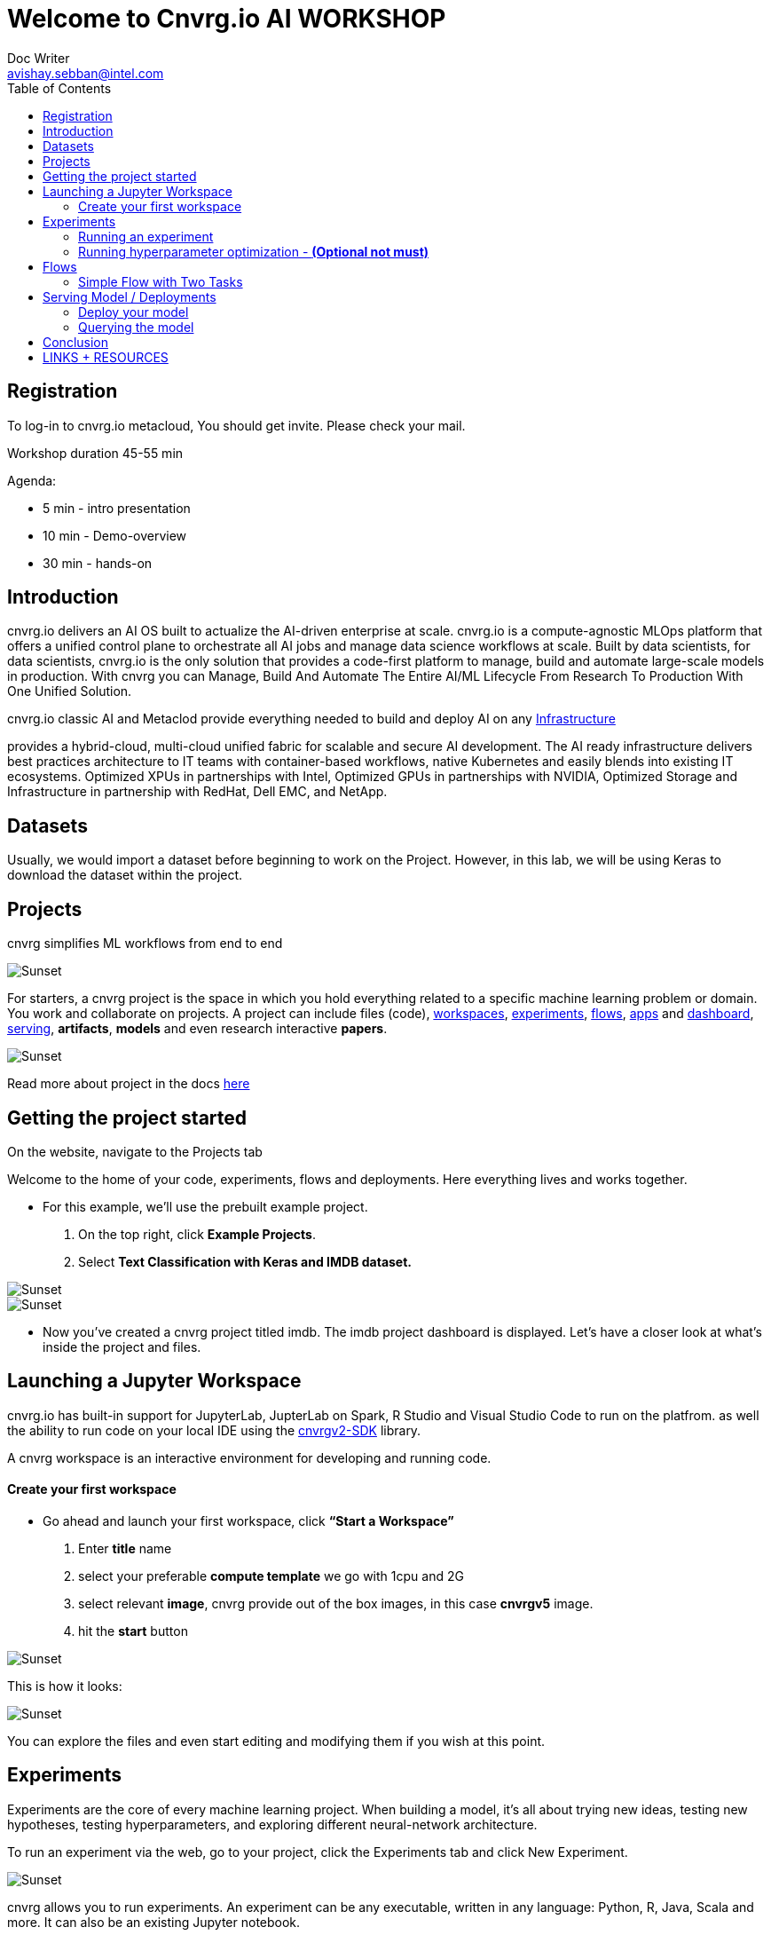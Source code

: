 


= Welcome to Cnvrg.io AI WORKSHOP
Doc Writer <avishay.sebban@intel.com>
:reproducible:
:listing-caption: Listing
:source-highlighter: rouge
:toc:

// Uncomment next line to add a title page (or set doctype to book)
//:title-page:
// Uncomment next line to set page size (default is A4)
//:pdf-page-size: Letter


== Registration

To log-in to cnvrg.io metacloud, You should get invite. Please check your mail.

Workshop duration 45-55 min

Agenda:

[square]
* 5 min - intro presentation
* 10 min - Demo-overview
* 30 min - hands-on

== Introduction

cnvrg.io delivers an AI OS built to actualize the AI-driven enterprise at scale. cnvrg.io is a compute-agnostic MLOps platform that offers a unified control plane to orchestrate all AI jobs and manage data science workflows at scale. Built by data scientists, for data scientists, cnvrg.io is the only solution that provides a code-first platform to manage, build and automate large-scale models in production.
With cnvrg you can Manage, Build And Automate The Entire AI/ML Lifecycle From Research To Production With One Unified Solution.

cnvrg.io classic AI and Metaclod provide everything needed to build and deploy AI on any https://https://cnvrg.io/building-scalable-machine-learning-infrastructure/[Infrastructure]
	

provides a hybrid-cloud, multi-cloud unified fabric for scalable and secure AI development. The AI ready infrastructure delivers best practices architecture to IT teams with container-based workflows, native Kubernetes and easily blends into existing IT ecosystems. Optimized XPUs in partnerships with Intel, Optimized GPUs in partnerships with NVIDIA, Optimized Storage and Infrastructure in partnership with RedHat, Dell EMC, and NetApp.

== Datasets

Usually, we would import a dataset before beginning to work on the Project. However, in this lab, we will be using Keras to download the dataset within the project.

== Projects

cnvrg simplifies ML workflows from end to end

image::/misc/icons_projects.png[Sunset] 

For starters, a cnvrg project is the space in which you hold everything related to a specific machine learning problem or domain. You work and collaborate on projects. A project can include files (code), https://app.cnvrg.io/docs/core_concepts/workspaces.html[workspaces], https://app.cnvrg.io/docs/core_concepts/experiments.html[experiments], https://app.cnvrg.io/docs/core_concepts/flows.html[flows],  https://app.cnvrg.io/docs/core_concepts/apps.html[apps] and https://app.cnvrg.io/docs/core_concepts/dashboard.html#summary[dashboard],  https://app.cnvrg.io/docs/core_concepts/endpoints.html[serving], *artifacts*, *models* and even research interactive *papers*.

image::/misc//inside-project.png[Sunset]

Read more about project in the docs https://app.cnvrg.io/docs/core_concepts/projects.html#creating-a-project[here]


== Getting the project started

On the website, navigate to the Projects tab

Welcome to the home of your code, experiments, flows and deployments. Here everything lives and works together.

- For this example, we’ll use the prebuilt example project. 
  . On the top right, click *Example Projects*.
  . Select *Text Classification with Keras and IMDB dataset.*

image::/misc/example_proj.png[Sunset]

image::/misc/imdb.png[Sunset]

- Now you’ve created a cnvrg project titled imdb. The imdb project dashboard is displayed. Let’s have a closer look at what’s inside the project and files.

== Launching a Jupyter Workspace

cnvrg.io has built-in support for JupyterLab, JupterLab on Spark, R Studio and Visual Studio Code to run on the platfrom. as well the ability to run code on your local IDE using the https://app.cnvrg.io/docs/core_concepts/python_sdk_v2.html[cnvrgv2-SDK] library.

A cnvrg workspace is an interactive environment for developing and running code.


Create your first workspace
^^^^^^^^^^^^^^^^^^^^^^^^^^^

- Go ahead and launch your first workspace, click *“Start a Workspace”*
  . Enter *title* name
  . select your preferable *compute template* we go with 1cpu and 2G
  . select relevant *image*, cnvrg provide out of the box images, in this case *cnvrgv5* image.
  . hit the *start* button

image::/misc//workspace.png[Sunset]

This is how it looks:

image::/misc//jupyter.png[Sunset]

You can explore the files and even start editing and modifying them if you wish at this point.

== Experiments

Experiments are the core of every machine learning project. When building a model, it’s all about trying new ideas, testing new hypotheses, testing hyperparameters, and exploring different neural-network architecture.

To run an experiment via the web, go to your project, click the Experiments tab and click New Experiment.

image::/misc//expriment0.png[Sunset]

cnvrg allows you to run experiments.
An experiment can be any executable, written in any language: Python, R, Java, Scala and more. It can also be an existing Jupyter notebook.

Running an experiment
^^^^^^^^^^^^^^^^^^^^^

- On your project’s sidebar, click Experiments, then click New Experiment. In the panel that appears:
  . For *Command to Execute*, type in or select `python3 train.py`.
  . For *Environment* > *Compute*, select large.
  . Click *Run*.

image::/misc//simple_exp.png[Sunset]

Running hyperparameter optimization - [red]#*(Optional not must)*#
^^^^^^^^^^^^^^^^^^^^^^^^^^^^^^^^^^^^^^^^^^^^^^^^^^^^^^^^^^^^^^^^^^
Our single training experiment is now complete. It looks pretty good, but maybe if we changed some of our parameters we could end up with a stronger model. Let’s try a *grid search* to find out.

. Click *New Experiment*. In the panel that appears:
. For *Command to Execute*, type in or select `python3 train.py`
. Click on the *Parameters* subsection. We will now add two parameters for the grid search
[square]
1. Epochs: 
 * Type: Discrete
 * Key: epochs
 * Values: 6,8,10
2. Batch Size (Click add to insert another parameter):
  * Type: Categorical
  * Key: batch_size
  * Values: 64,128
3. Set *Environment* > *Compute* as X-large.

Click *Run*.

image::/misc//hyper.png[Sunset]
cnvrg will set up 6 discrete experiments and run them all using the hyperparameters as entered.

image::/misc//hyper2.png[Sunset]

- Visualizing and comparing

After all of our experiments have run successfully, we can now compare and choose the best performing model. Cnvrg makes this really easy with the built-in visualization and comparison tools.

image::/misc//compare.png[Sunset]

== Flows

cnvrg provides you with an easy way to build machine learning pipelines called flows). With cnvrg flows, you can build DAG pipelines where artifacts and parameters automatically move between tasks.

Simple Flow with Two Tasks
^^^^^^^^^^^^^^^^^^^^^^^^^^

In this lab, we will create a simple flow with two tasks (Task A and Task B). We will build the pipeline such that artifacts and parameters from Task A will be automatically available in Task B.

Now, we will create the two tasks scripts, and upload them to cnvrg.

Task A: Python script that creates artifacts, parameters and metrics


To create the file for Task A:

. Go to the *Files* tab of your project.
. Click *New File*.

image::/misc//ep-files.png[Sunset]

3 . Name the file `task_a.py`.

4 . In the code editor, paste the following code, and then click Submit:

[source,python]
----
"""
Task A python file
"""
from PIL import Image, ImageDraw
from cnvrg import Experiment 
import time
import random
import argparse                                                                 

parser = argparse.ArgumentParser(description='Task A example in cnvrg Flow')         
parser.add_argument('--partition', help='partition', default='1') 
args = parser.parse_args()                                                      

partition = int(args.partition)

# Initialize experiment
e = Experiment()

# Log parameter (single value) that can be accessed in further tasks
random_accuracy = random.random()
print('Creating random accuracy tag', random_accuracy)
e.log_param('random_accuracy', random_accuracy)

# Log metric (chart) that will be automatically visualized in the task's 
# experiment page
print('Creating chart: random-chart')
for i in range(100):
    print(str(i) + '/ 100')
    e.log_metric('random-chart', [random.random()])
    time.sleep(0.1)


# Create artifacts and save to disk so it will be automatically stored by cnvrg
# and available in the next tasks

# Create image file
print('Creating image file')
img = Image.new('RGB', (100, 30), color = (73, 109, 137))
d = ImageDraw.Draw(img)
d.text((10,10), "Hello World!", fill=(255,255,0))
img.save('task-a-image-artifact.png')

# Create text file
print('Creating text file')
file = open("task-a-text-artifact.txt", "w") 
file.write("Text file generated in Task\nPartition: " + str(partition)) 
file.close() 
 
----

image::/misc//create-file1.png[Sunset]

* Task B: Python script that reads artifacts & parameters from Task A


* To create the file for Task B:
. Go to the *Files* tab of your project.
. Click *New File*

image::/misc//ep-files.png[Sunset]

3 . Name the file `task_b.py`.

4 . In the code editor, paste the following code, and then click *Submit*:

[source,python]
----
from cnvrg import Experiment
import argparse
import os

parser = argparse.ArgumentParser(description='Task B example in cnvrg Flow')         
parser.add_argument('--task_a_accuracy', help='accuracy', default='1') 
args = parser.parse_args()                                                      

accuracy = float(args.task_a_accuracy)
    
# Print previous task accuracy (passed as parameter with `{{ }}`)
print('Previous task accuracy: ', accuracy)

# Read parameter from previous task using environment variables
# https://app.cnvrg.io/docs/core_concepts/flows.html#tags-parameters-flow
print('Previous task partitions: ', os.environ['CNVRG_TASK_A_PARTITION'])

# Read & print text file from previous task
f = open('/input/task_a/task-a-text-artifact.txt')
print("task_a's text file contents:")
print(f.read())
f.close()
----


image::/misc//create-file2.png[Sunset]

Task B represents a simple Python script that during execution, reads the artifacts and parameters from Task A.

- Using parameters as inputs
Task B expects an input argument `task_a_accuracy`. When defining the flow, we will pass a

`{{ task_a.random_accuracy }}`

to the parameter `task_a_accuracy`. cnvrg will parse this template tag and convert it to a value automatically.

Using parameters as environment variables
Task B will read the `partition` parameter created in Task A using the environment variable `task_a_partition` that was generated automatically by cnvrg during the flow execution.

*Creating the Flow*

Now that we have created the tasks scripts, we can create the flow. To make it even easier, we've prepared a flow YAML that can just copy paste to get your flow ready.

* To create the flow:
. Go to the *Flows* tab of your project.
. Click *New Flow*.
. Click the `YAML` button in the upper header of the Flow window.

image::/misc//flow-yaml.png[Sunset]
4 . Copy and paste the following snippet in the YAML editor.

5 . Click *Save*

[source,yaml]
----
---
flow: 2 Task Flow
recurring: 
next_run_utc: 
tasks:
- input: python3 task_a.py
  params:
  - key: partition
    type: discrete
    min: 0
    max: 0
    scale: linear
    steps: 0
    values:
    - '1'
  computes:
  - IDC.small
  image: cnvrg:v5.0
  description: task_a
  type: exec
  git_commit: 
  git_branch: 
  mount_folders: []
  icon: python
  output_dir: 
  confirmation: false
  standalone_mode: false
  notify_on_error: false
  notify_on_success: false
  emails: []
  objective: 
  objective_goal: 
  objective_function: min
  max_jobs: -1
  parallel_jobs: -1
  algorithm: GridSearch
  queue_slug: lyjladbzzgxmz48jgdek
  title: task_a
  top: 181
  left: 336
  conditions: []
  commit: 472b07b9fcf2c2451e8781e944bf5f77cd8457c8
- input: python3 task_b.py
  params:
  - key: task_a_accuracy
    type: discrete
    min: 0
    max: 0
    scale: linear
    steps: 0
    values:
    - "{{ task_a.random_accuracy }}"
  computes:
  - IDC.small
  image: cnvrg:v5.0
  description: task_b
  type: exec
  git_commit: 
  git_branch: 
  mount_folders: []
  icon: python
  output_dir: 
  confirmation: false
  standalone_mode: false
  notify_on_error: false
  notify_on_success: false
  emails: []
  objective: 
  objective_goal: 
  objective_function: min
  max_jobs: -1
  parallel_jobs: -1
  algorithm: GridSearch
  queue_slug: lyjladbzzgxmz48jgdek
  title: task_b
  top: 183
  left: 876
  conditions: []
  commit: 472b07b9fcf2c2451e8781e944bf5f77cd8457c8
relations:
- from: task_a
  to: task_b


----

Now your flow should be updated, and look like the image below:


image::/misc//2-task-flow.png[Sunset]

- Running the Flow

We're all set to run the flow. Click the *Play* button (blue arrow). A popup should appear.

Confirm you want to run the flow by clicking *Run*.

image::/misc//run-flow.png[Sunset]

This was just a simple example, demonstrating the basic principles of flows. Of course, the possibilities are limitless! You can build from this simple example into truly complex end-to-end machine learning pipelines, incorporating code, data, production services and AI Library's components.


== Serving Model / Deployments

Deploy your model
^^^^^^^^^^^^^^^^^

- Let’s deploy the model as a REST API:
. First, we need to create a simple python function.
. Navigate to *Files* section and create new python file

image::/misc//ep-files.png[Sunset]

pase the code inside the new file and then *commit* the file.

[source,python]
----
def predict(args):
	print("got {}".format(args))
	return args
----

image::/misc//ep-files2.png[Sunset]

Navigate to the *Serving* tab in your project.

3 . Click *Web Service*.

The *New Endpoint* pane appears:

image::/misc//end-point.png[Sunset]

4 . Provide details for the following fields:

* Title > Choose your own!
* Compute > Choose `IDC.medium`.
* File > In this case, select predict.py.
* Function > In this case, specify: predict.
* Commit > Make sure to choose the commit made by our previous successful experiment!

5 . Click *Deploy Endpoint*.

cnvrg takes your simple-function (dependencies, code) and wraps it with a thin and scalable REST API.

Querying the model
^^^^^^^^^^^^^^^^^^

Congratulations, your endpoint is live. Let's use it. Your endpoint can be added to applications or reached directly from any machine (of course you need the password/token, so it is entirely secure)

For this example we'll demonstrate reaching the live endpoint:

* directly from your `terminal` and sending in our very own review for classification.

. go to *live endpoint's page*

image::/misc//live-ep.png[Sunset]

2 . Click the live endpoint

3 . Scroll all the way to the buttom.

image::/misc//ep-query.png[Sunset]

In this case, make sure you click the Curl tab. Then click Copy to Clipboard.

Now open your favorite command-line interface on your machine and paste the code directly in your terminal.

image::/misc//terminal.png[Sunset]

Or, query from the ui.

image::/misc//serving-ui.png[Sunset]

Beyond deploying the model into production, cnvrg also provides powerful tools that allow you to monitor the status of your endpoint.

== Conclusion

That's all, folks! As you can see in this example, cnvrg truly is a full-stack data science solution with all the tools to operate the entire machine learning workflow.

Make sure to check out some of our other tutorials to learn more about cnvrg using different use cases.

== LINKS + RESOURCES

* cnvrg Tutorials

* Documentation

* Cnvrg Homepage

* Case Studies

* Cnvrg Blogs
